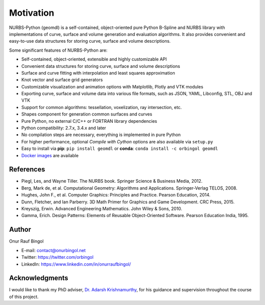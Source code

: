 Motivation
^^^^^^^^^^

NURBS-Python (geomdl) is a self-contained, object-oriented pure Python B-Spline and NURBS library with implementations
of curve, surface and volume generation and evaluation algorithms. It also provides convenient and easy-to-use data
structures for storing curve, surface and volume descriptions.

Some significant features of NURBS-Python are:

* Self-contained, object-oriented, extensible and highly customizable API
* Convenient data structures for storing curve, surface and volume descriptions
* Surface and curve fitting with interpolation and least squares approximation
* Knot vector and surface grid generators
* Customizable visualization and animation options with Matplotlib, Plotly and VTK modules
* Exporting curve, surface and volume data into various file formats, such as JSON, YAML, Libconfig, STL, OBJ and VTK
* Support for common algorithms: tessellation, voxelization, ray intersection, etc.
* Shapes component for generation common surfaces and curves
* Pure Python, no external C/C++ or FORTRAN library dependencies
* Python compatibility: 2.7.x, 3.4.x and later
* No compilation steps are necessary, everything is implemented in pure Python
* For higher performance, optional *Compile with Cython* options are also available via ``setup.py``
* Easy to install via **pip**: ``pip install geomdl`` or **conda**: ``conda install -c orbingol geomdl``
* `Docker images <https://hub.docker.com/r/idealabisu/nurbs-python>`_ are available

References
==========

* Piegl, Les, and Wayne Tiller. The NURBS book. Springer Science & Business Media, 2012.
* Berg, Mark de, et al. Computational Geometry: Algorithms and Applications. Springer-Verlag TELOS, 2008.
* Hughes, John F., et al. Computer Graphics: Principles and Practice. Pearson Education, 2014.
* Dunn, Fletcher, and Ian Parberry. 3D Math Primer for Graphics and Game Development. CRC Press, 2015.
* Kreyszig, Erwin. Advanced Engineering Mathematics. John Wiley & Sons, 2010.
* Gamma, Erich. Design Patterns: Elements of Reusable Object-Oriented Software. Pearson Education India, 1995.

Author
======

Onur Rauf Bingol

* E-mail: contact@onurbingol.net
* Twitter: https://twitter.com/orbingol
* LinkedIn: https://www.linkedin.com/in/onurraufbingol/

Acknowledgments
===============

I would like to thank my PhD adviser, `Dr. Adarsh Krishnamurthy <https://www.me.iastate.edu/faculty/?user_page=adarsh>`_,
for his guidance and supervision throughout the course of this project.


.. _DOI: https://doi.org/10.5281/zenodo.815010
